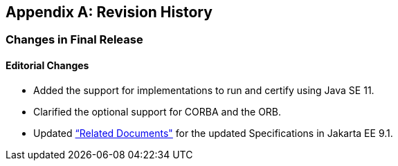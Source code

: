 [appendix]
[[revisionHistory]]
== Revision History
=== Changes in Final Release
==== Editorial Changes
* Added the support for implementations to run and certify using Java SE 11.
* Clarified the optional support for CORBA and the ORB.
* Updated <<relateddocs, “Related Documents">> for the updated Specifications in Jakarta EE 9.1.
